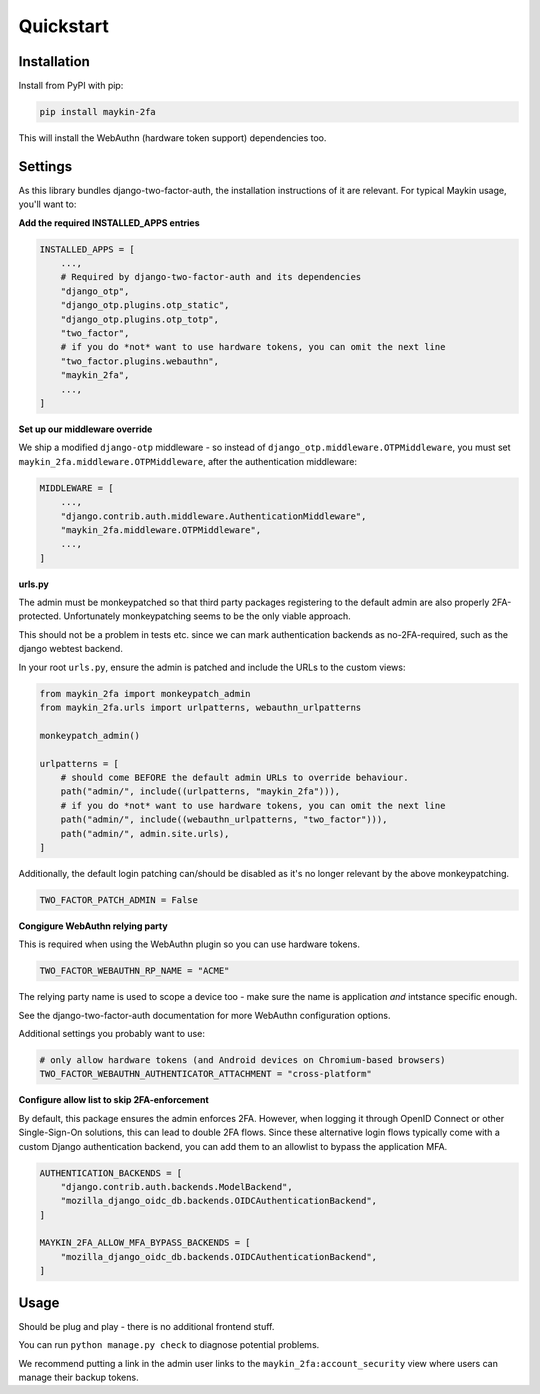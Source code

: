 ==========
Quickstart
==========

Installation
============

Install from PyPI with pip:

.. code-block:: bash

    pip install maykin-2fa

This will install the WebAuthn (hardware token support) dependencies too.

Settings
========

As this library bundles django-two-factor-auth, the installation instructions of it are
relevant. For typical Maykin usage, you'll want to:

**Add the required INSTALLED_APPS entries**

.. code-block:: python

    INSTALLED_APPS = [
        ...,
        # Required by django-two-factor-auth and its dependencies
        "django_otp",
        "django_otp.plugins.otp_static",
        "django_otp.plugins.otp_totp",
        "two_factor",
        # if you do *not* want to use hardware tokens, you can omit the next line
        "two_factor.plugins.webauthn",
        "maykin_2fa",
        ...,
    ]

**Set up our middleware override**

We ship a modified ``django-otp`` middleware - so instead of ``django_otp.middleware.OTPMiddleware``,
you must set ``maykin_2fa.middleware.OTPMiddleware``, after the authentication middleware:

.. code-block:: python

    MIDDLEWARE = [
        ...,
        "django.contrib.auth.middleware.AuthenticationMiddleware",
        "maykin_2fa.middleware.OTPMiddleware",
        ...,
    ]

**urls.py**

The admin must be monkeypatched so that third party packages registering to the default
admin are also properly 2FA-protected. Unfortunately monkeypatching seems to be the only
viable approach.

This should not be a problem in tests etc. since we can mark authentication backends as
no-2FA-required, such as the django webtest backend.

In your root ``urls.py``, ensure the admin is patched and include the URLs to the
custom views:

.. code-block:: python

    from maykin_2fa import monkeypatch_admin
    from maykin_2fa.urls import urlpatterns, webauthn_urlpatterns

    monkeypatch_admin()

    urlpatterns = [
        # should come BEFORE the default admin URLs to override behaviour.
        path("admin/", include((urlpatterns, "maykin_2fa"))),
        # if you do *not* want to use hardware tokens, you can omit the next line
        path("admin/", include((webauthn_urlpatterns, "two_factor"))),
        path("admin/", admin.site.urls),
    ]

Additionally, the default login patching can/should be disabled as it's no longer
relevant by the above monkeypatching.

.. code-block:: python

    TWO_FACTOR_PATCH_ADMIN = False

**Congigure WebAuthn relying party**

This is required when using the WebAuthn plugin so you can use hardware tokens.

.. code-block:: python

    TWO_FACTOR_WEBAUTHN_RP_NAME = "ACME"

The relying party name is used to scope a device too - make sure the name is application
*and* intstance specific enough.

See the django-two-factor-auth documentation for more WebAuthn configuration options.

Additional settings you probably want to use:

.. code-block:: python

    # only allow hardware tokens (and Android devices on Chromium-based browsers)
    TWO_FACTOR_WEBAUTHN_AUTHENTICATOR_ATTACHMENT = "cross-platform"

**Configure allow list to skip 2FA-enforcement**

By default, this package ensures the admin enforces 2FA. However, when logging it
through OpenID Connect or other Single-Sign-On solutions, this can lead to double 2FA
flows. Since these alternative login flows typically come with a custom Django
authentication backend, you can add them to an allowlist to bypass the application MFA.

.. code-block::

    AUTHENTICATION_BACKENDS = [
        "django.contrib.auth.backends.ModelBackend",
        "mozilla_django_oidc_db.backends.OIDCAuthenticationBackend",
    ]

    MAYKIN_2FA_ALLOW_MFA_BYPASS_BACKENDS = [
        "mozilla_django_oidc_db.backends.OIDCAuthenticationBackend",
    ]

Usage
=====

Should be plug and play - there is no additional frontend stuff.

You can run ``python manage.py check`` to diagnose potential problems.

We recommend putting a link in the admin user links to the
``maykin_2fa:account_security`` view where users can manage their backup tokens.
